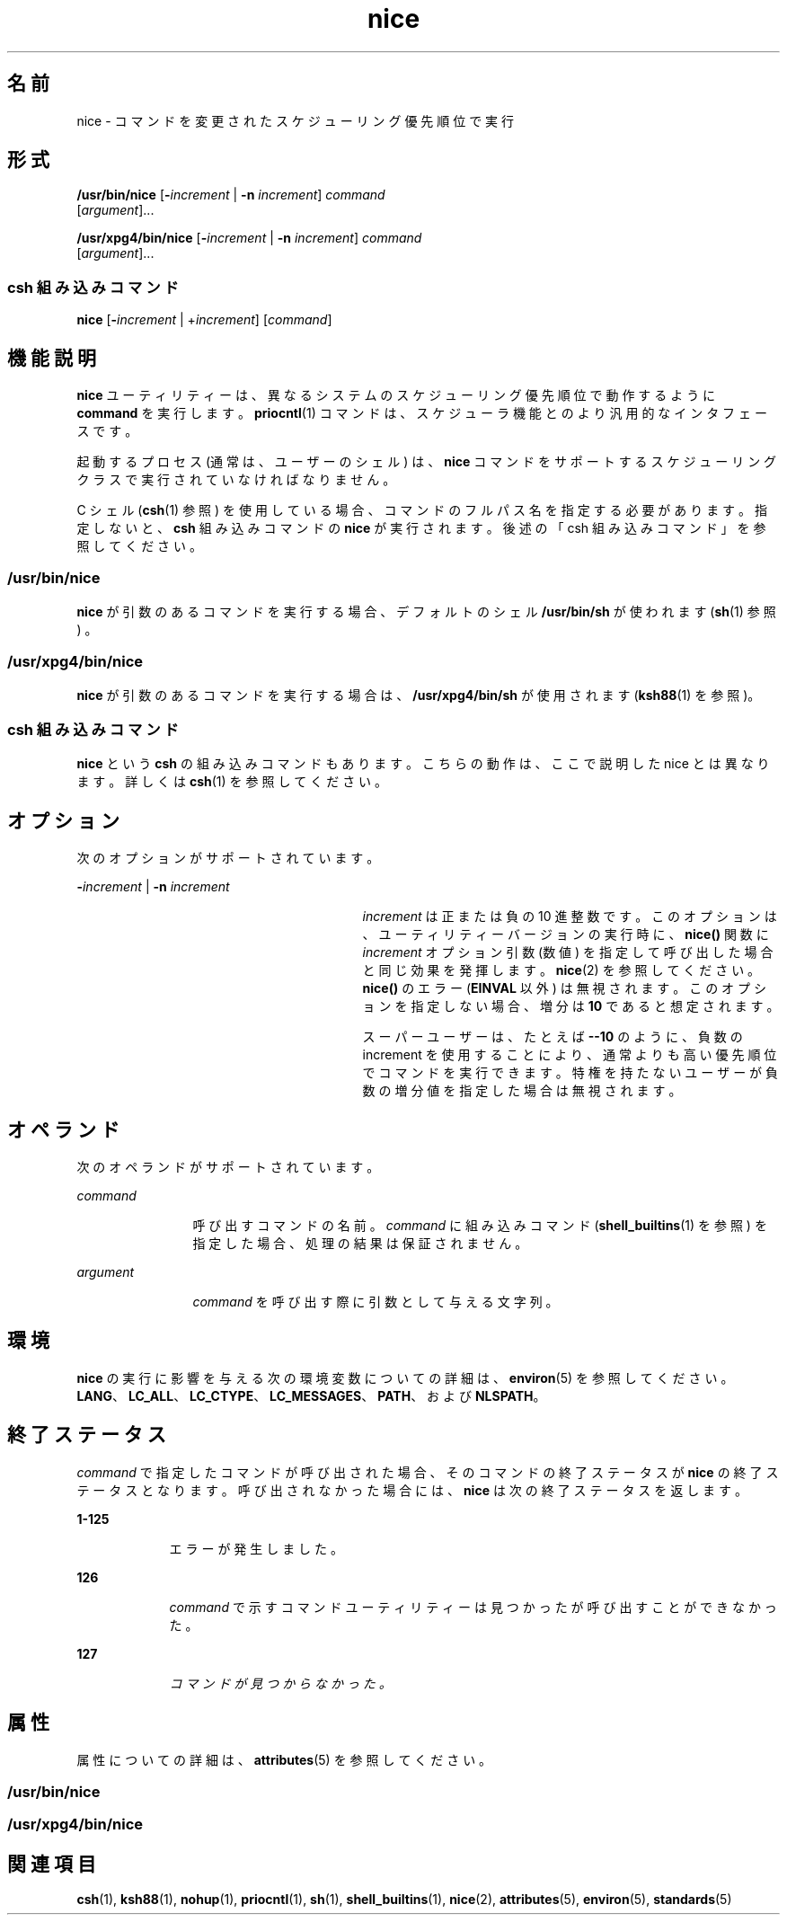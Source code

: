 '\" te
.\" Copyright (c) 2004, 2011, Oracle and/or its affiliates. All rights reserved.
.\" Copyright 1989 AT&T
.\" Portions Copyright (c) 1992, X/Open Company Limited All Rights Reserved
.\"  Sun Microsystems, Inc. gratefully acknowledges The Open Group for permission to reproduce portions of its copyrighted documentation. Original documentation from The Open Group can be obtained online at http://www.opengroup.org/bookstore/.
.\" The Institute of Electrical and Electronics Engineers and The Open Group, have given us permission to reprint portions of their documentation. In the following statement, the phrase "this text" refers to portions of the system documentation. Portions of this text are reprinted and reproduced in electronic form in the Sun OS Reference Manual, from IEEE Std 1003.1, 2004 Edition, Standard for Information Technology -- Portable Operating System Interface (POSIX), The Open Group Base Specifications Issue 6, Copyright (C) 2001-2004 by the Institute of Electrical and Electronics Engineers, Inc and The Open Group. In the event of any discrepancy between these versions and the original IEEE and The Open Group Standard, the original IEEE and The Open Group Standard is the referee document. The original Standard can be obtained online at http://www.opengroup.org/unix/online.html. This notice shall appear on any product containing this material. 
.TH nice 1 "2011 年 7 月 12 日" "SunOS 5.11" "ユーザーコマンド"
.SH 名前
nice \- コマンドを変更されたスケジューリング優先順位で実行
.SH 形式
.LP
.nf
\fB/usr/bin/nice\fR [\fB-\fIincrement\fR\fR | \fB-n\fR \fIincrement\fR] \fIcommand\fR 
     [\fIargument\fR]...
.fi

.LP
.nf
\fB/usr/xpg4/bin/nice\fR [\fB-\fIincrement\fR\fR | \fB-n\fR \fIincrement\fR] \fIcommand\fR 
     [\fIargument\fR]...
.fi

.SS "csh 組み込みコマンド"
.LP
.nf
\fBnice\fR [\fB-\fIincrement\fR\fR | +\fIincrement\fR] [\fIcommand\fR]
.fi

.SH 機能説明
.sp
.LP
\fBnice\fR ユーティリティーは、異なるシステムのスケジューリング優先順位で動作するように \fBcommand\fR を実行します。\fBpriocntl\fR(1) コマンドは、スケジューラ機能とのより汎用的なインタフェースです。
.sp
.LP
起動するプロセス (通常は、ユーザーのシェル) は、\fBnice\fR コマンドをサポートする スケジューリングクラスで実行されていなければなりません。
.sp
.LP
C シェル (\fBcsh\fR(1) 参照) を使用している場合、コマンドのフルパス名を指定する必要があります。指定しないと、\fBcsh\fR 組み込みコマンドの \fBnice\fR が実行されます。後述の「csh 組み込みコマンド」を参照してください。\fB\fR
.SS "/usr/bin/nice"
.sp
.LP
\fBnice\fR が引数のあるコマンドを実行する場合、デフォルトのシェル \fB/usr/bin/sh\fR が使われます (\fBsh\fR(1) 参照) 。
.SS "/usr/xpg4/bin/nice"
.sp
.LP
\fBnice\fR が引数のあるコマンドを実行する場合は、\fB/usr/xpg4/bin/sh\fR が使用されます (\fBksh88\fR(1) を参照)。
.SS "csh 組み込みコマンド"
.sp
.LP
\fBnice\fR という \fBcsh\fR の組み込みコマンドもあります。こちらの動作は、ここで説明した nice とは異なります。詳しくは \fBcsh\fR(1) を参照してください。
.SH オプション
.sp
.LP
次のオプションがサポートされています。
.sp
.ne 2
.mk
.na
\fB\fB-\fR\fIincrement\fR | \fB-n\fR \fIincrement\fR\fR
.ad
.RS 29n
.rt  
\fIincrement\fR は正または負の 10 進整数です。このオプションは、ユーティリティーバージョンの実行時に、\fBnice()\fR 関数に \fIincrement\fR オプション引数 (数値) を指定して呼び出した場合と同じ効果を発揮します。\fBnice\fR(2) を参照してください。\fBnice()\fR のエラー (\fBEINVAL\fR 以外) は無視されます。このオプションを指定しない場合、増分は \fB10\fR であると想定されます。
.sp
スーパーユーザーは、たとえば \fB-\|-10\fR のように、負数の increment を使用することにより、通常よりも高い優先順位でコマンドを実行できます。\fI\fR特権を持たないユーザーが負数の増分値を指定した場合は無視されます。
.RE

.SH オペランド
.sp
.LP
次のオペランドがサポートされています。
.sp
.ne 2
.mk
.na
\fB\fIcommand\fR\fR
.ad
.RS 12n
.rt  
呼び出すコマンドの名前。\fIcommand\fR に組み込みコマンド (\fBshell_builtins\fR(1) を参照) を指定した場合、処理の結果は保証されません。
.RE

.sp
.ne 2
.mk
.na
\fB\fIargument\fR\fR
.ad
.RS 12n
.rt  
\fIcommand\fR を呼び出す際に引数として与える文字列。
.RE

.SH 環境
.sp
.LP
\fBnice\fR の実行に影響を与える次の環境変数についての詳細は、\fBenviron\fR(5) を参照してください。\fBLANG\fR、\fBLC_ALL\fR、\fBLC_CTYPE\fR、\fBLC_MESSAGES\fR、\fBPATH\fR、および \fBNLSPATH\fR。
.SH 終了ステータス
.sp
.LP
\fIcommand\fR で指定したコマンドが呼び出された場合、そのコマンドの終了ステータスが \fBnice\fR の終了ステータスとなります。\fI\fR呼び出されなかった場合には、\fBnice\fR は次の終了ステータスを返します。
.sp
.ne 2
.mk
.na
\fB\fB1-125\fR\fR
.ad
.RS 9n
.rt  
エラーが発生しました。 
.RE

.sp
.ne 2
.mk
.na
\fB\fB126\fR\fR
.ad
.RS 9n
.rt  
\fIcommand\fR で示すコマンドユーティリティーは見つかったが呼び出すことができなかった。
.RE

.sp
.ne 2
.mk
.na
\fB\fB127\fR\fR
.ad
.RS 9n
.rt  
\fIコマンドが見つからなかった。\fR
.RE

.SH 属性
.sp
.LP
属性についての詳細は、\fBattributes\fR(5) を参照してください。
.SS "/usr/bin/nice"
.sp

.sp
.TS
tab() box;
cw(2.75i) |cw(2.75i) 
lw(2.75i) |lw(2.75i) 
.
属性タイプ属性値
_
使用条件system/core-os
_
CSI有効
.TE

.SS "/usr/xpg4/bin/nice"
.sp

.sp
.TS
tab() box;
cw(2.75i) |cw(2.75i) 
lw(2.75i) |lw(2.75i) 
.
属性タイプ属性値
_
使用条件system/xopen/xcu4
_
CSI有効
_
インタフェースの安定性確実
_
標準T{
\fBstandards\fR(5) を参照してください。
T}
.TE

.SH 関連項目
.sp
.LP
\fBcsh\fR(1), \fBksh88\fR(1), \fBnohup\fR(1), \fBpriocntl\fR(1), \fBsh\fR(1), \fBshell_builtins\fR(1), \fBnice\fR(2), \fBattributes\fR(5), \fBenviron\fR(5), \fBstandards\fR(5)
